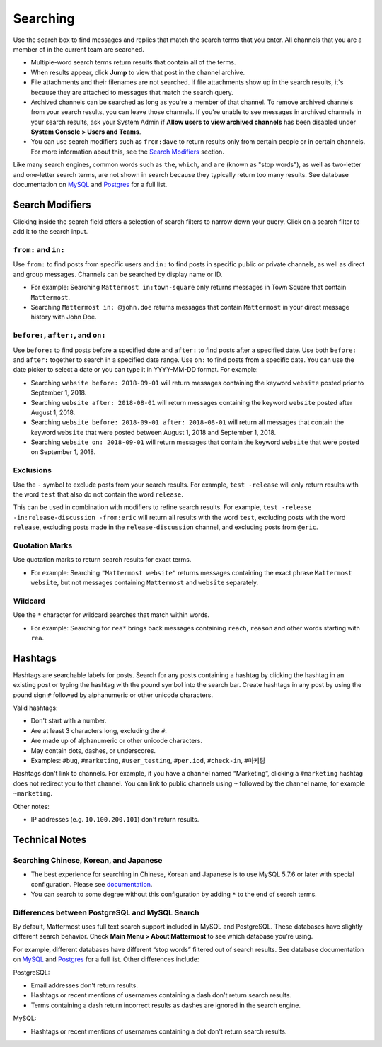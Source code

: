 Searching
=========

Use the search box to find messages and replies that match the search terms that you enter. All channels that you are a member of in the current team are searched.

- Multiple-word search terms return results that contain all of the terms.
- When results appear, click **Jump** to view that post in the channel archive.
- File attachments and their filenames are not searched. If file attachments show up in the search results, it's because they are attached to messages that match the search query.
- Archived channels can be searched as long as you're a member of that channel. To remove archived channels from your search results, you can leave those channels. If you're unable to see messages in archived channels in your search results, ask your System Admin if **Allow users to view archived channels** has been disabled under **System Console > Users and Teams**.
-  You can use search modifiers such as ``from:dave`` to return results only from certain people or in certain channels. For more information about this, see the `Search Modifiers`_ section.

Like many search engines, common words such as ``the``, ``which``, and ``are`` (known as "stop words"), as well as two-letter and one-letter search terms, are not shown in search because they typically return too many results. See database documentation on `MySQL`_ and `Postgres`_ for a full list.

Search Modifiers
----------------

Clicking inside the search field offers a selection of search filters to narrow down your query. Click on a search filter to add it to the search input.

.. image:: ../../images/search-pop.png
  :width: 300 px

``from:`` and ``in:``
^^^^^^^^^^^^^^^^^^^^

Use ``from:`` to find posts from specific users and ``in:`` to find posts in specific public or private channels, as well as direct and group messages. Channels can be searched by display name or ID.

-  For example: Searching ``Mattermost in:town-square`` only returns messages in Town Square that contain ``Mattermost``.
-  Searching ``Mattermost in: @john.doe`` returns messages that contain ``Mattermost`` in your direct message history with John Doe.

``before:``, ``after:``, and ``on:``
^^^^^^^^^^^^^^^^^^^^^^^^^^^^^^^^^^

Use ``before:`` to find posts before a specified date and ``after:`` to find posts after a specified date. Use both ``before:`` and ``after:`` together to search in a specified date range.  Use ``on:`` to find posts from a specific date.  You can use the date picker to select a date or you can type it in YYYY-MM-DD format. For example:

-  Searching ``website before: 2018-09-01`` will return messages containing the keyword ``website`` posted prior to September 1, 2018.
-  Searching ``website after: 2018-08-01`` will return messages containing the keyword ``website`` posted after August 1, 2018.
-  Searching ``website before: 2018-09-01 after: 2018-08-01`` will return all messages that contain the keyword ``website`` that were posted between August 1, 2018 and September 1, 2018.
-  Searching ``website on: 2018-09-01`` will return messages that contain the keyword ``website`` that were posted on September 1, 2018.

.. image:: ../../images/calendar2.png
  :width: 300 px
  
Exclusions
^^^^^^^^^^

Use the ``-`` symbol to exclude posts from your search results. For example, ``test -release`` will only return results with the word ``test`` that also do not contain the word ``release``.

This can be used in combination with modifiers to refine search results. For example, ``test -release -in:release-discussion -from:eric`` will return all results with the word ``test``, excluding posts with the word ``release``, excluding posts made in the ``release-discussion`` channel, and excluding posts from ``@eric``.

Quotation Marks
^^^^^^^^^^^^^^^^^

Use quotation marks to return search results for exact terms.

- For example: Searching ``"Mattermost website"`` returns messages containing the exact phrase ``Mattermost website``, but not messages containing ``Mattermost`` and ``website`` separately.

Wildcard
^^^^^^^^^

Use the ``*`` character for wildcard searches that match within words.

- For example: Searching for ``rea*`` brings back messages containing ``reach``, ``reason`` and other words starting with ``rea``.

Hashtags
--------

Hashtags are searchable labels for posts. Search for any posts containing a hashtag by clicking the hashtag in an existing post or typing the hashtag with the pound symbol into the search bar. Create hashtags in any post by using the pound sign ``#`` followed by alphanumeric or other unicode characters.

Valid hashtags:

- Don't start with a number.
- Are at least 3 characters long, excluding the ``#``.
- Are made up of alphanumeric or other unicode characters.
- May contain dots, dashes, or underscores.

- Examples: ``#bug``, ``#marketing``, ``#user_testing``, ``#per.iod``, ``#check-in``, ``#마케팅``

Hashtags don't link to channels. For example, if you have a channel named “Marketing”, clicking a ``#marketing`` hashtag does not redirect you to that channel. You can link to public channels using ``~`` followed by the channel name, for example ``~marketing``.

Other notes:

- IP addresses (e.g. ``10.100.200.101``) don't return results.

Technical Notes
---------------

Searching Chinese, Korean, and Japanese
^^^^^^^^^^^^^^^^^^^^^^^^^^^^^^^^^^^^^^

- The best experience for searching in Chinese, Korean and Japanese is to use MySQL 5.7.6 or later with special configuration. Please see `documentation`_.
- You can search to some degree without this configuration by adding ``*`` to the end of search terms.

Differences between PostgreSQL and MySQL Search
^^^^^^^^^^^^^^^^^^^^^^^^^^^^^^^^^^^^^^^^^^^^^

By default, Mattermost uses full text search support included in MySQL and PostgreSQL. These databases have slightly different search behavior. Check **Main Menu > About Mattermost** to see which database you’re using.

For example, different databases have different “stop words” filtered out of search results. See database documentation on `MySQL`_ and `Postgres`_ for a full list. Other differences include:

PostgreSQL:

- Email addresses don't return results.
- Hashtags or recent mentions of usernames containing a dash don't return search results.
- Terms containing a dash return incorrect results as dashes are ignored in the search engine.

MySQL:

- Hashtags or recent mentions of usernames containing a dot don't return search results.

.. _documentation: https://docs.mattermost.com/install/i18n.html
.. _MySQL: http://dev.mysql.com/doc/refman/5.7/en/fulltext-stopwords.html
.. _Postgres: https://www.apt-browse.org/browse/debian/jessie/main/amd64/postgresql-9.4/9.4.18-0+deb8u1/file/usr/share/postgresql/9.4/tsearch_data/english.stop
